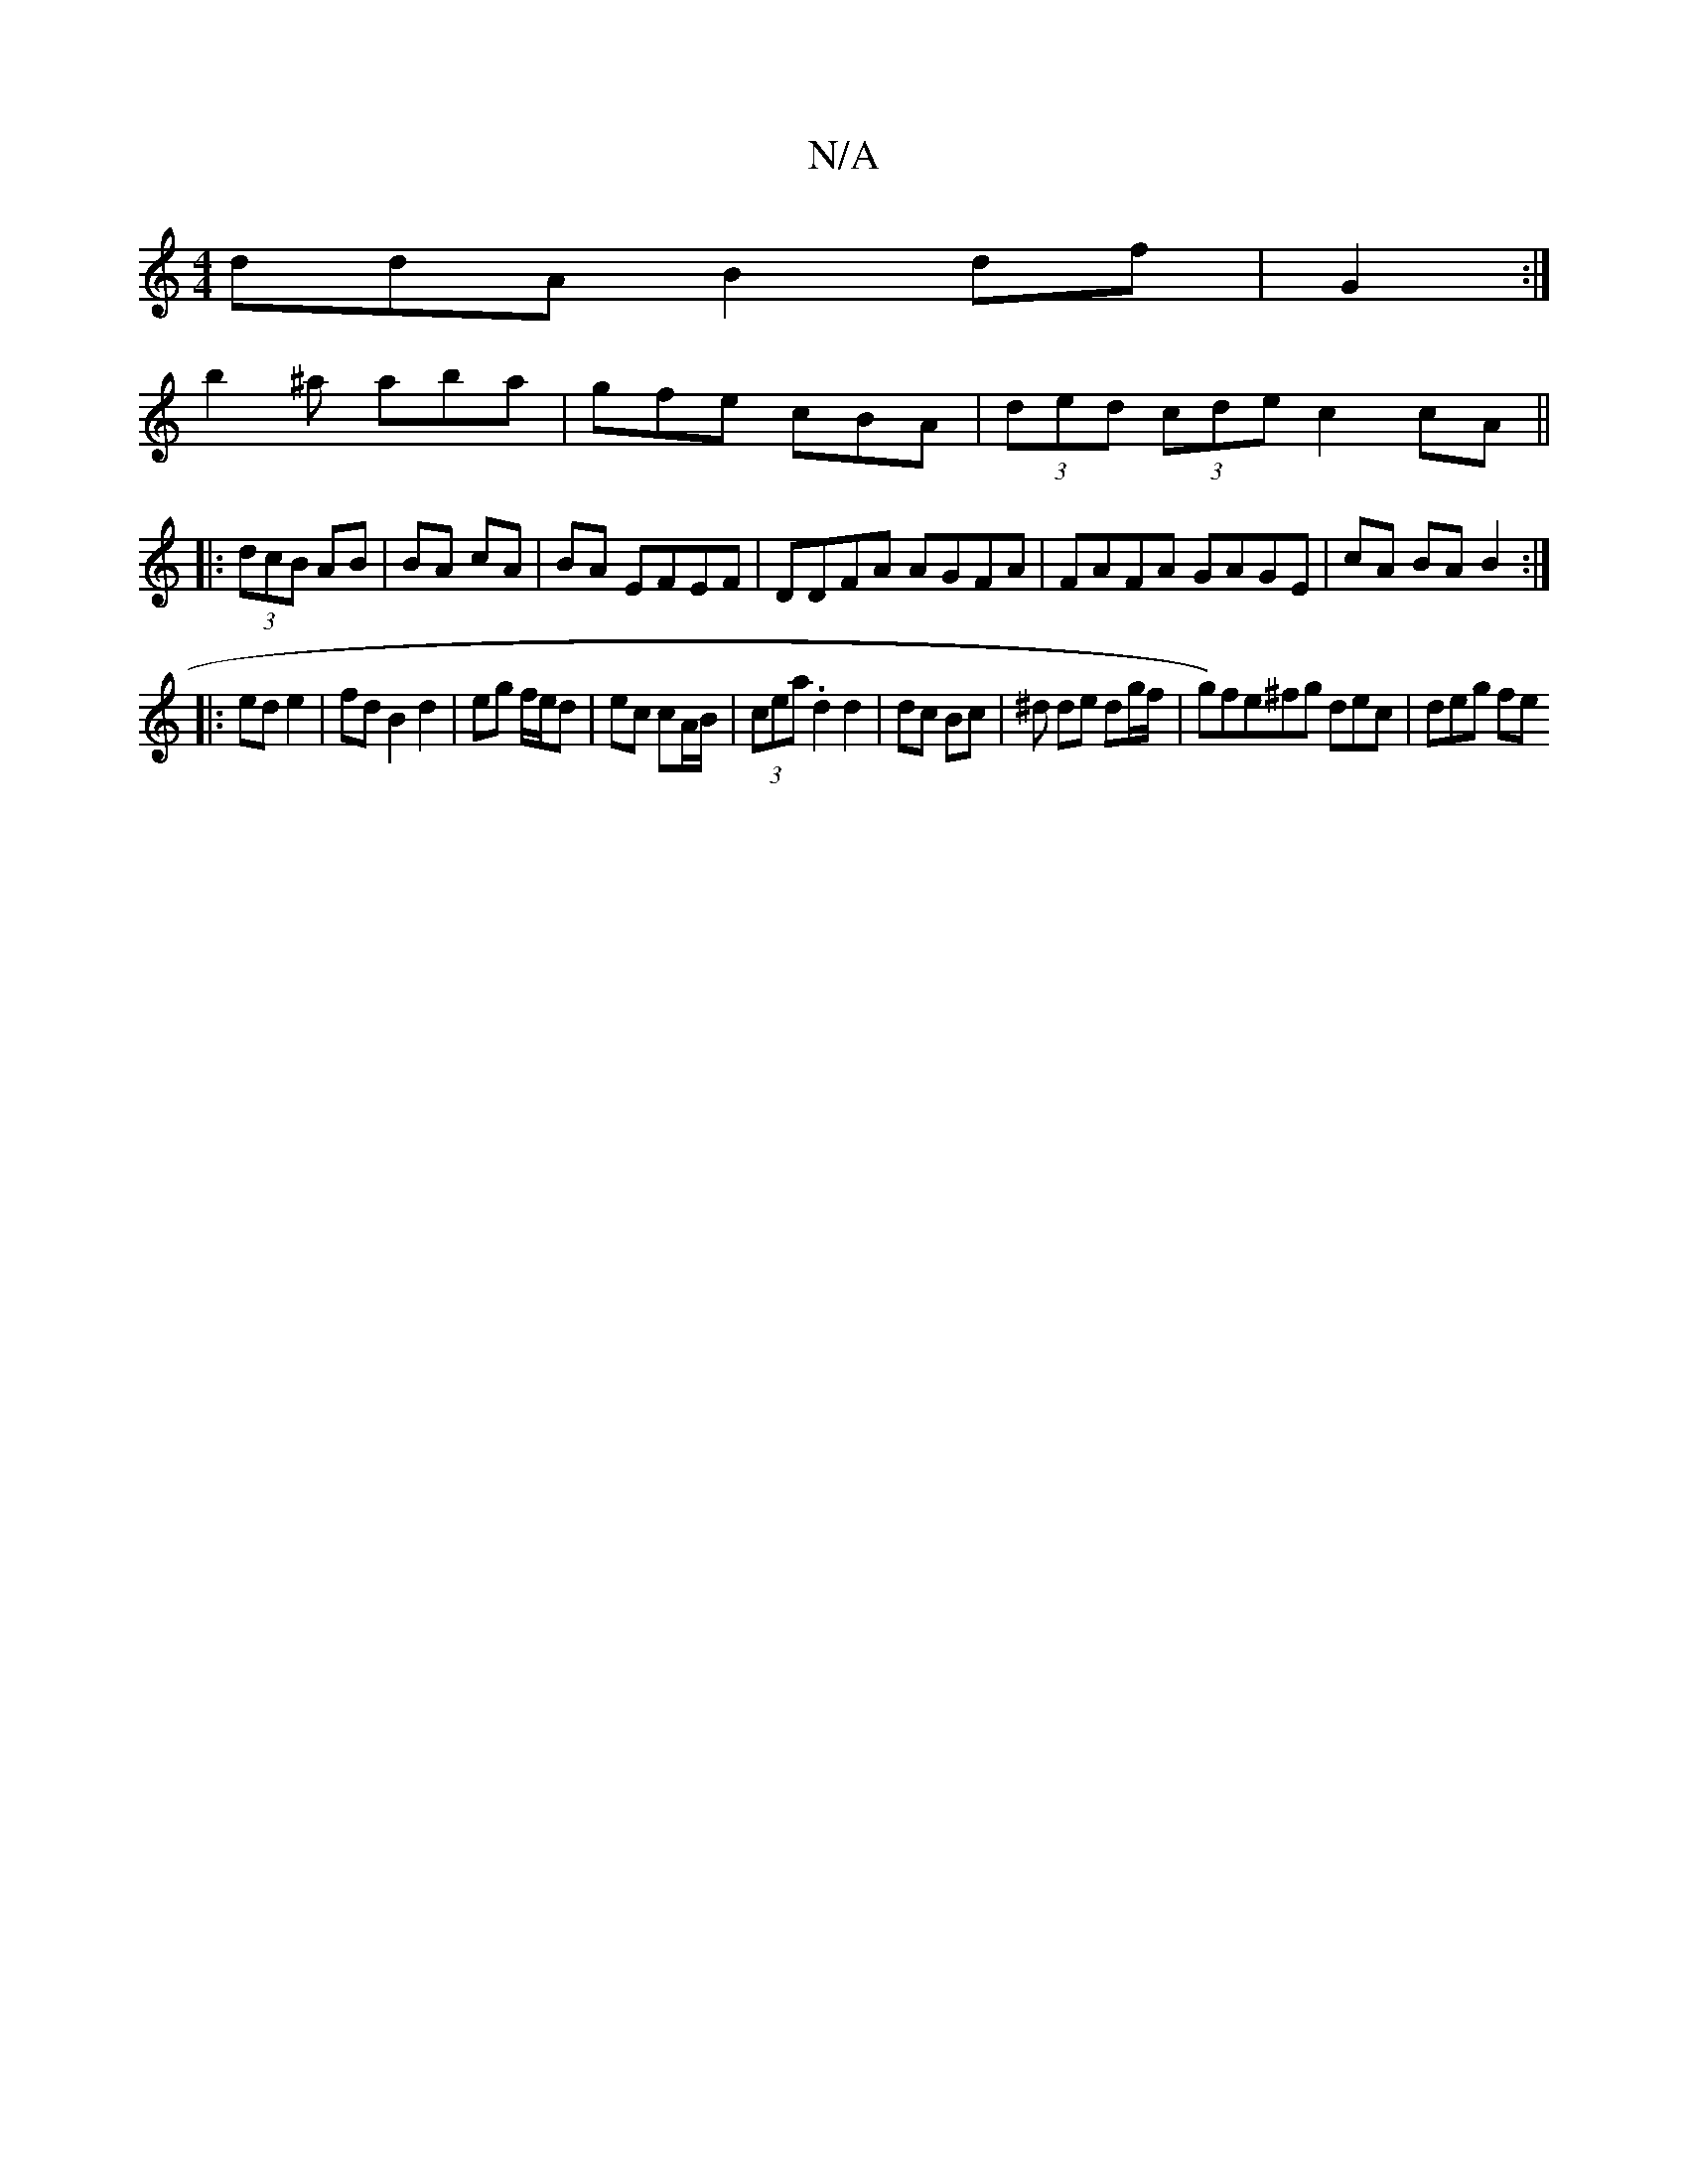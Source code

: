 X:1
T:N/A
M:4/4
R:N/A
K:Cmajor
ddA B2 df|G2:|
b2 ^a aba|gfe cBA|(3ded (3cde c2cA||
|:(3dcB AB|BA cA|BA EFEF | DDFA AGFA|FAFA GAGE|cA BA B2:|
|:ed e2|fd B2 d2|eg f/e/d | ec cA/B/ | (3cea .d2 d2|dc Bc|^d1 de dg/2f/|g)fe^fg dec|deg fe